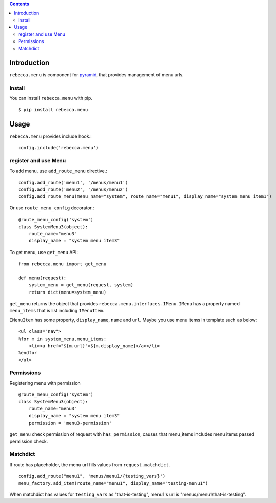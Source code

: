 .. contents::

.. image:: https://travis-ci.org/rebeccaframework/rebecca.menu.png?branch=master
   :target: https://travis-ci.org/rebeccaframework/rebecca.menu

Introduction
============

``rebecca.menu`` is component for `pyramid <http://pypi.python.org/pypi/pyramid>`_, that provides management of menu urls.

Install
--------------------

You can install ``rebecca.menu`` with pip.

::

  $ pip install rebecca.menu


Usage
====================

``rebecca.menu`` provides include hook.::

    config.include('rebecca.menu')

register and use Menu
--------------------------------------------------------

To add menu, use ``add_route_menu`` directive.::

    config.add_route('menu1', '/menus/menu1')
    config.add_route('menu2', '/menus/menu2')
    config.add_route_menu(menu_name="system", route_name="menu1", display_name="system menu item1")

Or use ``route_menu_config`` decorator.::

    @route_menu_config('system')
    class SystemMenu3(object):
        route_name="menu3"
        display_name = "system menu item3"


To get menu, use ``get_menu`` API::

    from rebecca.menu import get_menu

    def menu(request):
        system_menu = get_menu(request, system)
        return dict(menu=system_menu)

``get_menu`` returns the object that provides ``rebecca.menu.interfaces.IMenu``.
``IMenu`` has a property named ``menu_items`` that is list including ``IMenuItem``.

``IMenuItem`` has some property, ``display_name``, ``name`` and ``url``.
Maybe you use menu items in template such as below::

    <ul class="nav">
    %for m in system_menu.menu_items:
        <li><a href="${m.url}">${m.display_name}</a></li>
    %endfor
    </ul>

Permissions
-----------------------------------

Registering menu with permission ::

    @route_menu_config('system')
    class SystemMenu3(object):
        route_name="menu3"
        display_name = "system menu item3"
        permission = 'menu3-permission'

``get_menu`` check permission of request with ``has_permission``,
causes that menu_items includes menu items passed permission check.

Matchdict
----------------------------------------

If route has placeholder, the menu url fills values from ``request.matchdict``.
::

        config.add_route("menu1", 'menus/menu1/{testing_vars}')
        menu_factory.add_item(route_name="menu1", display_name="testing-menu1")

When matchdict has values for ``testing_vars`` as "that-is-testing", menu1's url is "menus/menu1/that-is-testing".